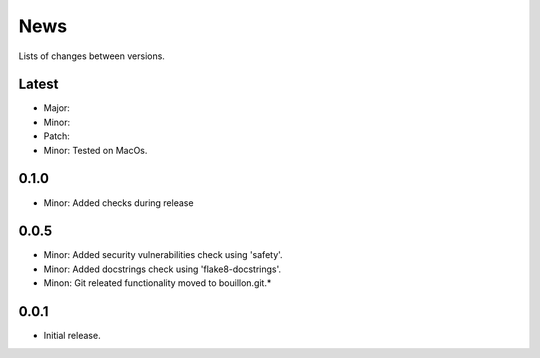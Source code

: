 News
====

Lists of changes between versions.

Latest
------
* Major:
* Minor:
* Patch:

* Minor: Tested on MacOs.

0.1.0
-----
* Minor: Added checks during release

0.0.5
-----

* Minor: Added security vulnerabilities check using 'safety'.
* Minor: Added docstrings check using 'flake8-docstrings'.
* Minon: Git releated functionality moved to bouillon.git.*

0.0.1
-----
* Initial release.
